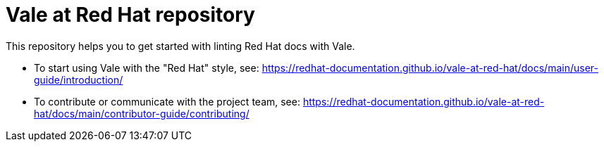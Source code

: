 # Vale at Red Hat repository

This repository helps you to get started with linting Red Hat docs with Vale.

* To start using Vale with the "Red Hat" style, see: link:https://redhat-documentation.github.io/vale-at-red-hat/docs/main/user-guide/introduction/[]
* To contribute or communicate with the project team, see: link:https://redhat-documentation.github.io/vale-at-red-hat/docs/main/contributor-guide/contributing/[]
